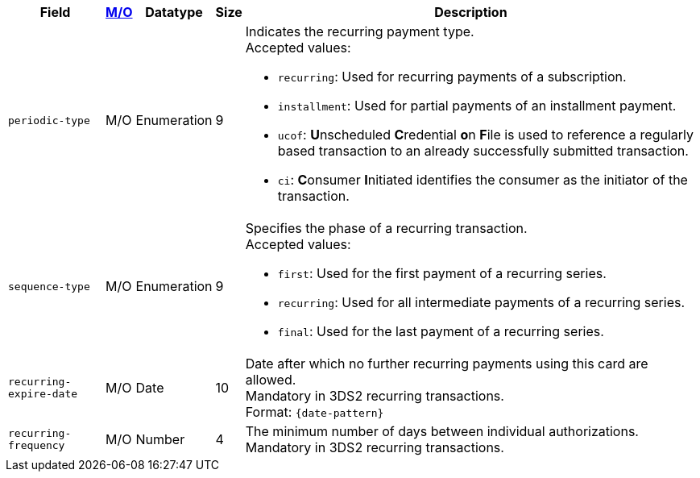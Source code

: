 [%autowidth]
[cols="m,,,,a"]
|===
| Field | <<APIRef_FieldDefs_Cardinality, M/O>> | Datatype | Size | Description

| periodic-type 
| M/O 
| Enumeration 
| 9 
a| Indicates the recurring payment type. +
Accepted values: +

- ``recurring``: Used for recurring payments of a subscription. +
- ``installment``: Used for partial payments of an installment payment. +
- ``ucof``:  **U**nscheduled **C**redential **o**n **F**ile is used to reference a regularly based transaction to an already successfully submitted transaction. +
//(<<CreditCard_PaymentFeatures_RecurringTransaction_PeriodicTypes_ucof, Unscheduled Credential on File>>) is used to reference a regularly based transaction to an already successfully submitted transaction. +
- ``ci``: **C**onsumer **I**nitiated identifies the consumer as the initiator of the transaction.

//-

| sequence-type 
| M/O 
| Enumeration 
| 9 
a| Specifies the phase of a recurring transaction. +
Accepted values: +

- ``first``: Used for the first payment of a recurring series. +
- ``recurring``: Used for all intermediate payments of a recurring series. +
- ``final``: Used for the last payment of a recurring series.

//-

| recurring-expire-date
| M/O
| Date 
| 10
| Date after which no further recurring payments using this card are allowed. +
Mandatory in 3DS2 recurring transactions.  +
Format: ``{date-pattern}``

| recurring-frequency
| M/O 
| Number
| 4
| The minimum number of days between individual authorizations. +
Mandatory in 3DS2 recurring transactions. 

|===
